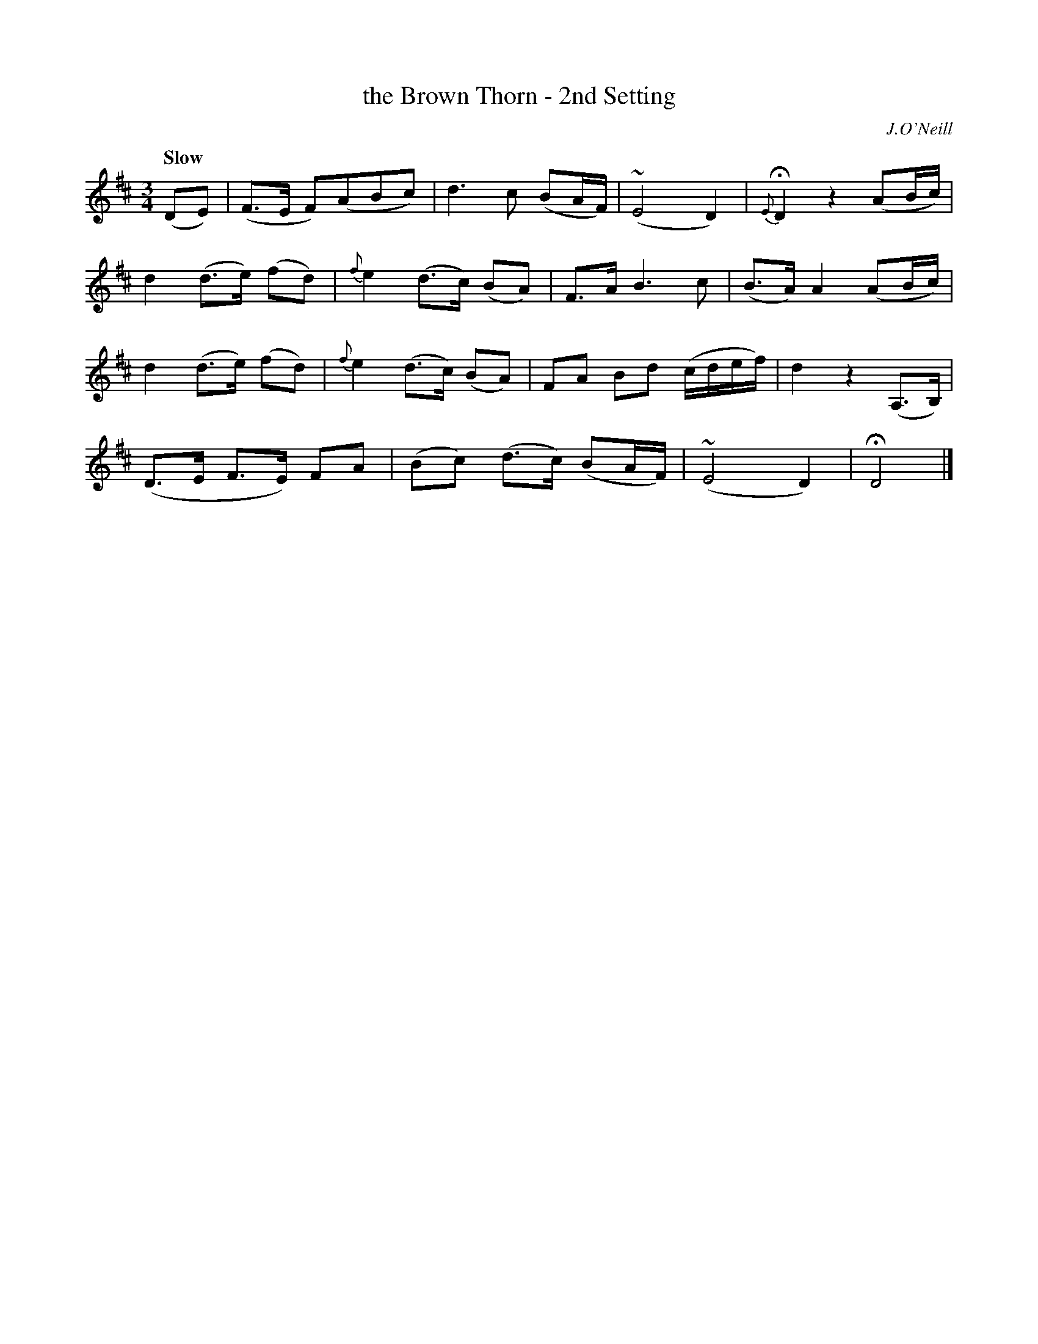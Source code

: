 X: 32
T: the Brown Thorn - 2nd Setting
R: air
%S: s:4 b:16(4+4+4+4)
B: O'Neill's 1850 #32
Q: "Slow"
O: J.O'Neill
Z: Norbert Paap, norbertp@bdu.uva.nl
M: 3/4
L: 1/8
K: D
(DE) \
| (F>E F)(ABc) | d3 c (BA/F/) | ~(E4D2) | {E}HD2 z2(AB/c/) |
d2 (d>e) (fd) | {f}e2 (d>c) (BA) | F>A B3 c | (B>A) A2 (AB/c/) |
d2 (d>e) (fd) | {f}e2 (d>c) (BA) | FA Bd (c/d/e/f/) | d2z2 (A,>B,) |
(D>E F>E) FA | (Bc) (d>c) (BA/F/) | ~(E4D2) | HD4 |]
